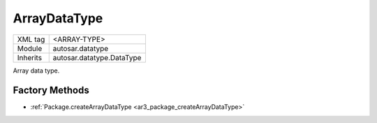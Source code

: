 .. _ar3_datatype_array_type:

ArrayDataType
=============

.. table::
   :align: left

   +--------------------+-------------------------------------------+
   | XML tag            | <ARRAY-TYPE>                              |
   +--------------------+-------------------------------------------+
   | Module             | autosar.datatype                          |
   +--------------------+-------------------------------------------+
   | Inherits           | autosar.datatype.DataType                 |
   +--------------------+-------------------------------------------+
   
Array data type.

Factory Methods
---------------

* :ref:`Package.createArrayDataType <ar3_package_createArrayDataType>`

